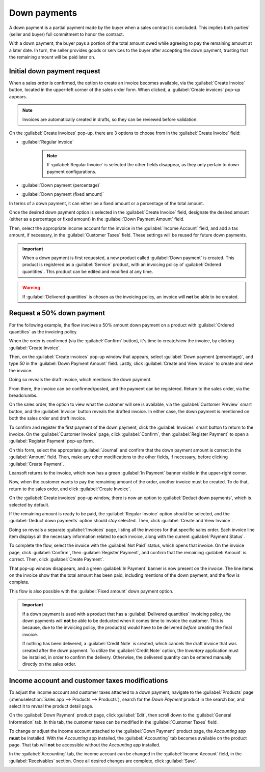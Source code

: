 =============
Down payments
=============

A down payment is a partial payment made by the buyer when a sales contract is concluded. This
implies both parties' (seller and buyer) full commitment to honor the contract.

With a down payment, the buyer pays a portion of the total amount owed while agreeing to pay the
remaining amount at a later date. In turn, the seller provides goods or services to the buyer after
accepting the down payment, trusting that the remaining amount will be paid later on.

Initial down payment request
============================

When a sales order is confirmed, the option to create an invoice becomes available, via the
:guilabel:`Create Invoice` button, located in the upper-left corner of the sales order form. When
clicked, a :guilabel:`Create invoices` pop-up appears.

.. note::
   Invoices are automatically created in drafts, so they can be reviewed before validation.

On the :guilabel:`Create invoices` pop-up, there are 3 options to choose from in the
:guilabel:`Create Invoice` field:

- :guilabel:`Regular invoice`
   .. note::
      If :guilabel:`Regular Invoice` is selected the other fields disappear, as they only pertain to
      down payment configurations.
- :guilabel:`Down payment (percentage)`
- :guilabel:`Down payment (fixed amount)`

In terms of a down payment, it can either be a fixed amount or a percentage of the total amount.

Once the desired down payment option is selected in the :guilabel:`Create Invoice` field, designate
the desired amount (either as a percentage or fixed amount) in the :guilabel:`Down Payment Amount`
field.

Then, select the appropriate income account for the invoice in the :guilabel:`Income Account` field,
and add a tax amount, if necessary, in the :guilabel:`Customer Taxes` field. These settings will be
reused for future down payments.

.. image:: down_payment/create-invoices-popup-form.png
   :align: center
   :alt: How to configure a down payment on Leansoft Sales.

.. important::
   When a down payment is first requested, a new product called :guilabel:`Down payment` is created.
   This product is registered as a :guilabel:`Service` product, with an invoicing policy of
   :guilabel:`Ordered quantities`. This product can be edited and modified at any time.

.. warning::
   If :guilabel:`Delivered quantities` is chosen as the invoicing policy, an invoice will **not** be
   able to be created.

Request a 50% down payment
==========================

For the following example, the flow involves a 50% amount down payment on a product with
:guilabel:`Ordered quantities` as the invoicing policy.

.. seealso::
   :doc:`/applications/sales/sales/invoicing/invoicing_policy`

When the order is confirmed (via the :guilabel:`Confirm` button), it's time to create/view the
invoice, by clicking :guilabel:`Create Invoice`.

Then, on the :guilabel:`Create invoices` pop-up window that appears, select :guilabel:`Down payment
(percentage)`, and type `50` in the :guilabel:`Down Payment Amount` field. Lastly, click
:guilabel:`Create and View Invoice` to create and view the invoice.

.. image:: down_payment/create-invoices-popup.png
   :align: center
   :alt: Create invoices pop up window in Leansoft Sales.

Doing so reveals the draft invoice, which mentions the down payment.

.. image:: down_payment/draft-invoice.png
   :align: center
   :alt: A sample draft invoice with down payment mentioned in Leansoft Sales.

From there, the invoice can be confirmed/posted, and the payment can be registered. Return to the
sales order, via the breadcrumbs.

On the sales order, the option to view what the customer will see is available, via the
:guilabel:`Customer Preview` smart button, and the :guilabel:`Invoice` button reveals the drafted
invoice. In either case, the down payment is mentioned on both the sales order and draft invoice.

.. image:: down_payment/down-payment-line-item.png
   :align: center
   :alt: How the down payment is mentioned on the sales order in Leansoft Sales.

To confirm and register the first payment of the down payment, click the :guilabel:`Invoices` smart
button to return to the invoice. On the :guilabel:`Customer Invoice` page, click
:guilabel:`Confirm`, then :guilabel:`Register Payment` to open a :guilabel:`Register Payment`
pop-up form.

.. image:: down_payment/register-payment-popup.png
   :align: center
   :alt: How the register payment pop up looks in Leansoft Sales.

On this form, select the appropriate :guilabel:`Journal` and confirm that the down payment amount
is correct in the :guilabel:`Amount` field. Then, make any other modifications to the other fields,
if necessary, before clicking :guilabel:`Create Payment`.

Leansoft returns to the invoice, which now has a green :guilabel:`In Payment` banner visible in the
upper-right corner.

.. image:: down_payment/paid-banner-invoice-1.png
   :align: center
   :alt: How the initial down payment invoice has a green paid banner in Leansoft Sales.

Now, when the customer wants to pay the remaining amount of the order, another invoice must be
created. To do that, return to the sales order, and click :guilabel:`Create Invoice`.

On the :guilabel:`Create invoices` pop-up window, there is now an option to :guilabel:`Deduct down
payments`, which is selected by default.

.. image:: down_payment/deduct-down-payments-option.png
   :align: center
   :alt: The deduct down payment option on the create invoices pop up in Leansoft Sales.

If the remaining amount is ready to be paid, the :guilabel:`Regular Invoice` option should be
selected, and the :guilabel:`Deduct down payments` option should *stay* selected. Then, click
:guilabel:`Create and View Invoice`.

Doing so reveals a separate :guilabel:`Invoices` page, listing all the invoices for that specific
sales order. Each invoice line item displays all the necessary information related to each invoice,
along with the current :guilabel:`Payment Status`.

.. image:: down_payment/down-payment-invoices-page.png
   :align: center
   :alt: The down payment invoices page in Leansoft Sales.

To complete the flow, select the invoice with the :guilabel:`Not Paid` status, which opens that
invoice. On the invoice page, click :guilabel:`Confirm`, then :guilabel:`Register Payment`, and
confirm that the remaining :guilabel:`Amount` is correct. Then, click :guilabel:`Create Payment`.

That pop-up window disappears, and a green :guilabel:`In Payment` banner is now present on the
invoice. The line items on the invoice show that the total amount has been paid, including mentions
of the down payment, and the flow is complete.

This flow is also possible with the :guilabel:`Fixed amount` down payment option.

.. important::
   If a down payment is used with a product that has a :guilabel:`Delivered quantities` invoicing
   policy, the down payments will **not** be able to be deducted when it comes time to invoice the
   customer. This is because, due to the invoicing policy, the product(s) would have to be delivered
   *before* creating the final invoice.

   If nothing has been delivered, a :guilabel:`Credit Note` is created, which cancels the draft
   invoice that was created after the down payment. To utilize the :guilabel:`Credit Note` option,
   the *Inventory* application must be installed, in order to confirm the delivery. Otherwise, the
   delivered quantity can be entered manually directly on the sales order.

Income account and customer taxes modifications
===============================================

To adjust the income account and customer taxes attached to a down payment, navigate to the
:guilabel:`Products` page (:menuselection:`Sales app --> Products --> Products`), search for the
`Down Payment` product in the search bar, and select it to reveal the product detail page.

On the :guilabel:`Down Payment` product page, click :guilabel:`Edit`, then scroll down to the
:guilabel:`General Information` tab. In this tab, the customer taxes can be modified in the
:guilabel:`Customer Taxes` field.

.. image:: down_payment/customer-taxes-field.png
   :align: center
   :alt: How to modify the income account link to down payments

To change or adjust the income account attached to the :guilabel:`Down Payment` product page, the
*Accounting* app **must** be installed. With the *Accounting* app installed, the
:guilabel:`Accounting` tab becomes available on the product page. That tab will **not** be
accessible without the *Accounting* app installed.

In the :guilabel:`Accounting` tab, the income account can be changed in the :guilabel:`Income
Account` field, in the :guilabel:`Receivables` section. Once all desired changes are complete, click
:guilabel:`Save`.

.. image:: down_payment/income-account.png
   :align: center
   :alt: How to modify the income account link to down payments

.. seealso::
   :doc:`/applications/sales/sales/invoicing/invoicing_policy`
